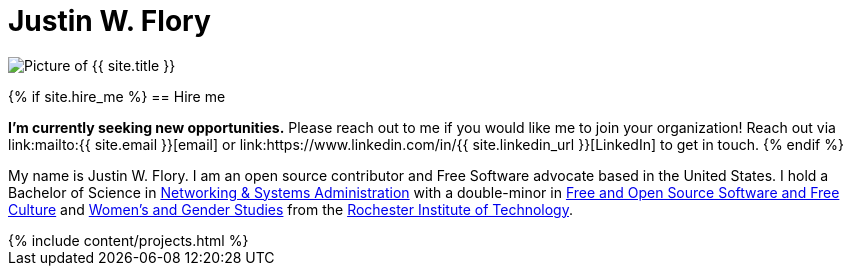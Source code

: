 = Justin W. Flory
:page-layout: default
:page-liquid:

++++
<span class="rounded-profile">
    <img src="{{ site.logo_path }}" alt="Picture of {{ site.title }}" title="Picture of {{ site.title }}">
</span>
++++

{% if site.hire_me %}
== Hire me

*I'm currently seeking new opportunities.*
Please reach out to me if you would like me to join your organization!
Reach out via link:mailto:{{ site.email }}[email] or link:https://www.linkedin.com/in/{{ site.linkedin_url }}[LinkedIn] to get in touch.
{% endif %}

My name is Justin W. Flory.
I am an open source contributor and Free Software advocate based in the United States.
I hold a Bachelor of Science in https://www.rit.edu/computing/study/computing-and-information-technologies-bs[Networking & Systems Administration] with a double-minor in https://www.rit.edu/study/free-and-open-source-software-and-free-culture-minor[Free and Open Source Software and Free Culture] and https://www.rit.edu/liberalarts/study/womens-and-gender-studies-minor[Women's and Gender Studies] from the https://www.rit.edu/[Rochester Institute of Technology].

++++
{% include content/projects.html %}
++++
